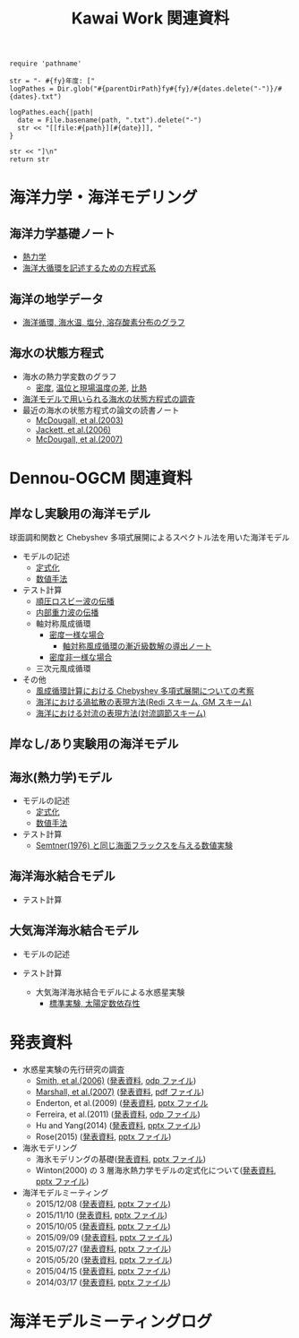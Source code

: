 #+TITLE: Kawai Work 関連資料
#+AUTOHR: 河合 佑太
#+LANGUAGE: ja
#+HTML_MATHJAX: align:"left" mathml:t path:"http://cdn.mathjax.org/mathjax/latest/MathJax.js?config=TeX-AMS_HTML"></SCRIPT>
#+HTML_HEAD: <link rel="stylesheet" type="text/css" href="./org.css" />

#+NAME: create_MeetingLogTable
#+BEGIN_SRC ruby ::results value raw :exports none :var fy="2013" :var dates="2013-{11-27}" :var parentDirPath="./../../../omeeting/"
    require 'pathname'

    str = "- #{fy}年度: ["
    logPathes = Dir.glob("#{parentDirPath}fy#{fy}/#{dates.delete("-")}/#{dates}.txt")

    logPathes.each{|path|
      date = File.basename(path, ".txt").delete("-")
      str << "[[file:#{path}][#{date}]], "
    }

    str << "]\n"
    return str
#+END_SRC



* 海洋力学・海洋モデリング

** 海洋力学基礎ノート
  - [[file:./../../../../note_OModeling/fundamentals/fundamentals.pdf][熱力学]]
  - [[file:./../../../../note_OModeling/ogcirc_formul/main.pdf][海洋大循環を記述するための方程式系]]

** 海洋の地学データ
  - [[./../../../../note_OModeling/basic_data/basic_data.html][海洋循環, 海水温, 塩分, 溶存酸素分布のグラフ]]


** 海水の状態方程式

  - 海水の熱力学変数のグラフ
    - [[file:./EOS/densFig.html][密度]], [[./EOS/PTempTempDiffFig.org][温位と現場温度の差]], [[file:./EOS/heatCapacityFig.html][比熱]]
  - [[./../../../../note_OModeling/review/EOS/EOSsurvey.html][海洋モデルで用いられる海水の状態方程式の調査]]
  - 最近の海水の状態方程式の論文の読書ノート
    - [[./../../../../note_OModeling/review/EOS/Mcdougall_et_al_2003.html][McDougall, et al.(2003)]]
    - [[./../../../../note_OModeling/review/EOS/Jackett_et_al_2006.html][Jackett, et al.(2006)]]
    - [[./../../../../note_OModeling/review/EOS/Mcdougall_2007.html][McDougall, et al.(2007)]]



* Dennou-OGCM 関連資料

** 岸なし実験用の海洋モデル

球面調和関数と Chebyshev 多項式展開によるスペクトル法を用いた海洋モデル

- モデルの記述
  - [[file:./../../../doc/ogcm/formulation/formulation.pdf][定式化]]
  - [[file:./../../../doc/ogcm/numeric/spectral/numeric.pdf][数値手法]]

- テスト計算
  - [[./../experiment/exp_BarotRossbyWave/Exp_BarotRossbyWave_mod.html][順圧ロスビー波の伝播]]
  - [[./../experiment/exp_InternalGravWave/Exp_InternalGravWave_mod.html][内部重力波の伝播]]
  - 軸対称風成循環
     - [[./../experiment/exp_WindDrivenCirculation/Exp_WindDrivenCirculation_homoFluid.html][密度一様な場合]]
       - [[./../experiment/exp_WindDrivenCirculation/note/axisym_windcirc_homoFluid/main.pdf][軸対称風成循環の漸近級数解の導出ノート]]
     - [[./../experiment/exp_APEOGCirc/Exp_WindDrivenCirculation_inhomoFluid.html][密度非一様な場合]]
  - 三次元風成循環


- その他
  - [[./chebyshev/chebyshevCheck.html][風成循環計算における Chebyshev 多項式展開についての考察]]
  - [[./../../../../note_OModeling/mixing/eddy_diff/main.pdf][海洋における渦拡散の表現方法(Redi スキーム, GM スキーム)]]
  - [[./../../../../note_OModeling/mixing/convection/main.pdf][海洋における対流の表現方法(対流調節スキーム)]]

** 岸なし/あり実験用の海洋モデル

# 不連続 Galerkin 法を用いた海洋モデル

# - 順圧モデル
#  - テスト計算
#    - 全球浅水モデルの標準テスト(Williamson, 1992)
#    - 理想化した海陸分布における環流

** 海氷(熱力学)モデル

- モデルの記述
  - [[file:./../../../doc/seaice_therm/formulation/formulation.pdf][定式化]]
  - [[file:./../../../doc/seaice_therm/numeric/numeric.pdf][数値手法]]
  
- テスト計算
  - [[../experiment/exp_SeaIceThermTest/Exp_SeaIceThermS78Cases.html][Semtner(1976) と同じ海面フラックスを与える数値実験]]

** 海洋海氷結合モデル

- テスト計算

  
** 大気海洋海氷結合モデル

- モデルの記述

- テスト計算
  - 大気海洋海氷結合モデルによる水惑星実験 
    - [[../experiment/exp_APECoupledAOGCMSeaice/Exp_APECoupledAOGCMSeaice.html][標準実験, 太陽定数依存性]]



* 発表資料

- 水惑星実験の先行研究の調査
    - [[./../../../../note_OModeling/review/APE/Smith_et_al_2006.html][Smith, et al.(2006)]] ([[http://www.gfd-dennou.org/arch/prepri/2013/kobe-u/131031_epasemi_ykawai/pub/][発表資料]], [[http://www.gfd-dennou.org/GFD_Dennou_Club/dc-arch/prepri/2013/kobe-u/131031_epasemi_ykawai/src/atm_seminar2013-1031.odp][odp ファイル]])
    - [[./../../../../note_OModeling/review/APE/Marshall_et_al_2007.html][Marshall, et al.(2007)]] ([[http://www.gfd-dennou.org/arch/prepri/2013/kobe-u/131219_epasemi_ykawai/pub/][発表資料]], [[http://www.gfd-dennou.org/GFD_Dennou_Club/dc-arch/prepri/2013/kobe-u/131219_epasemi_ykawai/src/atm_seminar_2013-12-19.pdf][pdf ファイル]])
    - Enderton, et al.(2009) ([[http://www.gfd-dennou.org/arch/prepri/2014/kobe-u/140619_epasemi_ykawai/pub/][発表資料]], [[http://www.gfd-dennou.org/GFD_Dennou_Club/dc-arch/prepri/2014/kobe-u/140619_epasemi_ykawai/src/Atmseminar_20140619.pptx][pptx ファイル]]
    - Ferreira, et al.(2011) ([[http://www.gfd-dennou.org/arch/prepri/2014/kobe-u/141106_epasemi_ykawai/pub/][発表資料]], [[http://www.gfd-dennou.org/GFD_Dennou_Club/dc-arch/prepri/2014/kobe-u/141106_epasemi_ykawai/src/AtmSeminar_20141106.odp][odp ファイル]])
    - Hu and Yang(2014) ([[file:./../../../omeeting/fy2014/20150317/presen/pub/index.html][発表資料]], [[file:./../../../omeeting/fy2014/20150317/presen/src/omeeting_20150317.pptx][pptx ファイル]])
    - Rose(2015) ([[http://www.gfd-dennou.org/arch/prepri/2015/kobe-u/150604_epasemi_ykawai/pub/][発表資料]], [[http://www.gfd-dennou.org/GFD_Dennou_Club/dc-arch/prepri/2015/kobe-u/150604_epasemi_ykawai/src/AtmSeminar_20150604.pptx][pptx ファイル]])

- 海氷モデリング
    - 海氷モデリングの基礎([[http://www.gfd-dennou.org/arch/prepri/2015/kobe-u/150115_epasemi_ykawai/pub/][発表資料]], [[http://www.gfd-dennou.org/arch/prepri/2015/kobe-u/150115_epasemi_ykawai/src/AtmSeminar_20150115.pptx][pptx ファイル]]) 
    - Winton(2000) の 3 層海氷熱力学モデルの定式化について([[file:./../../../omeeting/fy2015/20150520/presen/pub/index.html][発表資料]], [[file:./../../../omeeting/fy2015/20150520/presen/src/omeeting_20150520.pptx][pptx ファイル]])

- 海洋モデルミーティング
    - 2015/12/08 ([[file:./../../../omeeting/fy2015/20151208/presen/pub/index.html][発表資料]], [[file:./../../../omeeting/fy2015/20151110/presen/src/omeeting_20151208.pptx][pptx ファイル]])
    - 2015/11/10 ([[file:./../../../omeeting/fy2015/20151110/presen/pub/index.html][発表資料]], [[file:./../../../omeeting/fy2015/20151110/presen/src/omeeting_20151110.pptx][pptx ファイル]])
    - 2015/10/05 ([[file:./../../../omeeting/fy2015/20151005/presen/pub/index.html][発表資料]], [[file:./../../../omeeting/fy2015/20151005/presen/src/omeeting_20151005.pptx][pptx ファイル]])
    - 2015/09/09 ([[file:./../../../omeeting/fy2015/20150909/presen/pub/index.html][発表資料]], [[file:./../../../omeeting/fy2015/20150909/presen/src/omeeting_20150909.pptx][pptx ファイル]])
    - 2015/07/27 ([[file:./../../../omeeting/fy2015/20150727/presen/pub/index.html][発表資料]], [[file:./../../../omeeting/fy2015/20150727/presen/src/omeeting_20150727.pptx][pptx ファイル]])
    - 2015/05/20 ([[file:./../../../omeeting/fy2015/20150520/presen/pub/index.html][発表資料]], [[file:./../../../omeeting/fy2015/20150520/presen/src/omeeting_20150520.pptx][pptx ファイル]])
    - 2015/04/15 ([[file:./../../../omeeting/fy2015/20150415/presen/pub/index.html][発表資料]], [[file:./../../../omeeting/fy2015/20150415/presen/src/omeeting_20150415.pptx][pptx ファイル]])
    - 2014/03/17 ([[file:./../../../omeeting/fy2014/20150317/presen/pub/index.html][発表資料]], [[file:./../../../omeeting/fy2014/20150317/presen/src/omeeting_20150317.pptx][pptx ファイル]])

* 海洋モデルミーティングログ

#+CALL: create_MeetingLogTable("2015", "{2015-{12-08,11-10,10-05,09-09,07-27,06-17,05-20}}") :results value raw :exports results

#+CALL: create_MeetingLogTable("2014", "{2015-{03-17,02-18},01-21,2014-{12-17,11-17,07-16,06-26,05-28,04-23}}") :results value raw :exports results

#+CALL: create_MeetingLogTable("2013", "{2014-{03-28,02-19,01-15},2013-11-27}") :results value raw :exports results
